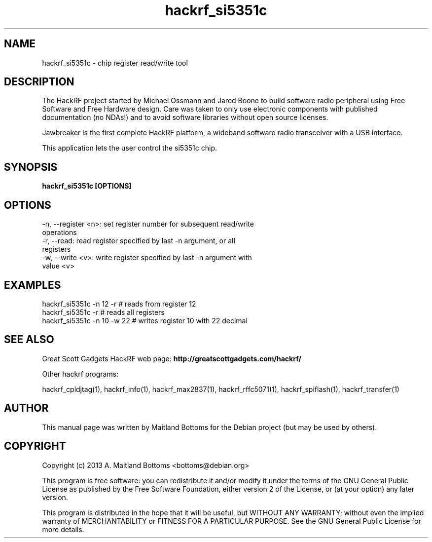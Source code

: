 .TH "hackrf_si5351c" 1 "2013.07.1" HACKRF "User Commands"
.SH NAME
hackrf_si5351c \- chip register read/write tool
.SH DESCRIPTION
The HackRF project started by Michael Ossmann and Jared Boone to build
software radio peripheral using Free Software and Free Hardware
design. Care was taken to only use electronic components with
published documentation (no NDAs!) and to avoid software libraries
without open source licenses.
.LP
Jawbreaker is the first complete HackRF platform, a wideband software radio
transceiver with a USB interface.
.LP
This application lets the user control the si5351c chip.
.SH SYNOPSIS
.B  hackrf_si5351c [OPTIONS]
.SH OPTIONS
.IP "-n, --register <n>: set register number for subsequent read/write operations"
.IP "-r, --read: read register specified by last -n argument, or all registers"
.IP "-w, --write <v>: write register specified by last -n argument with value <v>"
.SH EXAMPLES
.IP "hackrf_si5351c -n 12 -r # reads from register 12"
.IP "hackrf_si5351c -r # reads all registers"
.IP "hackrf_si5351c -n 10 -w 22 # writes register 10 with 22 decimal"
.SH SEE ALSO
Great Scott Gadgets HackRF web page:
.B http://greatscottgadgets.com/hackrf/
.LP
Other hackrf programs:
.sp
hackrf_cpldjtag(1), hackrf_info(1), hackrf_max2837(1), hackrf_rffc5071(1), hackrf_spiflash(1), hackrf_transfer(1)
.SH AUTHOR
This manual page was written by Maitland Bottoms
for the Debian project (but may be used by others).
.SH COPYRIGHT
Copyright (c) 2013 A. Maitland Bottoms <bottoms@debian.org>
.LP
This program is free software: you can redistribute it and/or modify
it under the terms of the GNU General Public License as published by
the Free Software Foundation, either version 2 of the License, or
(at your option) any later version.
.LP
This program is distributed in the hope that it will be useful,
but WITHOUT ANY WARRANTY; without even the implied warranty of
MERCHANTABILITY or FITNESS FOR A PARTICULAR PURPOSE.  See the
GNU General Public License for more details.
